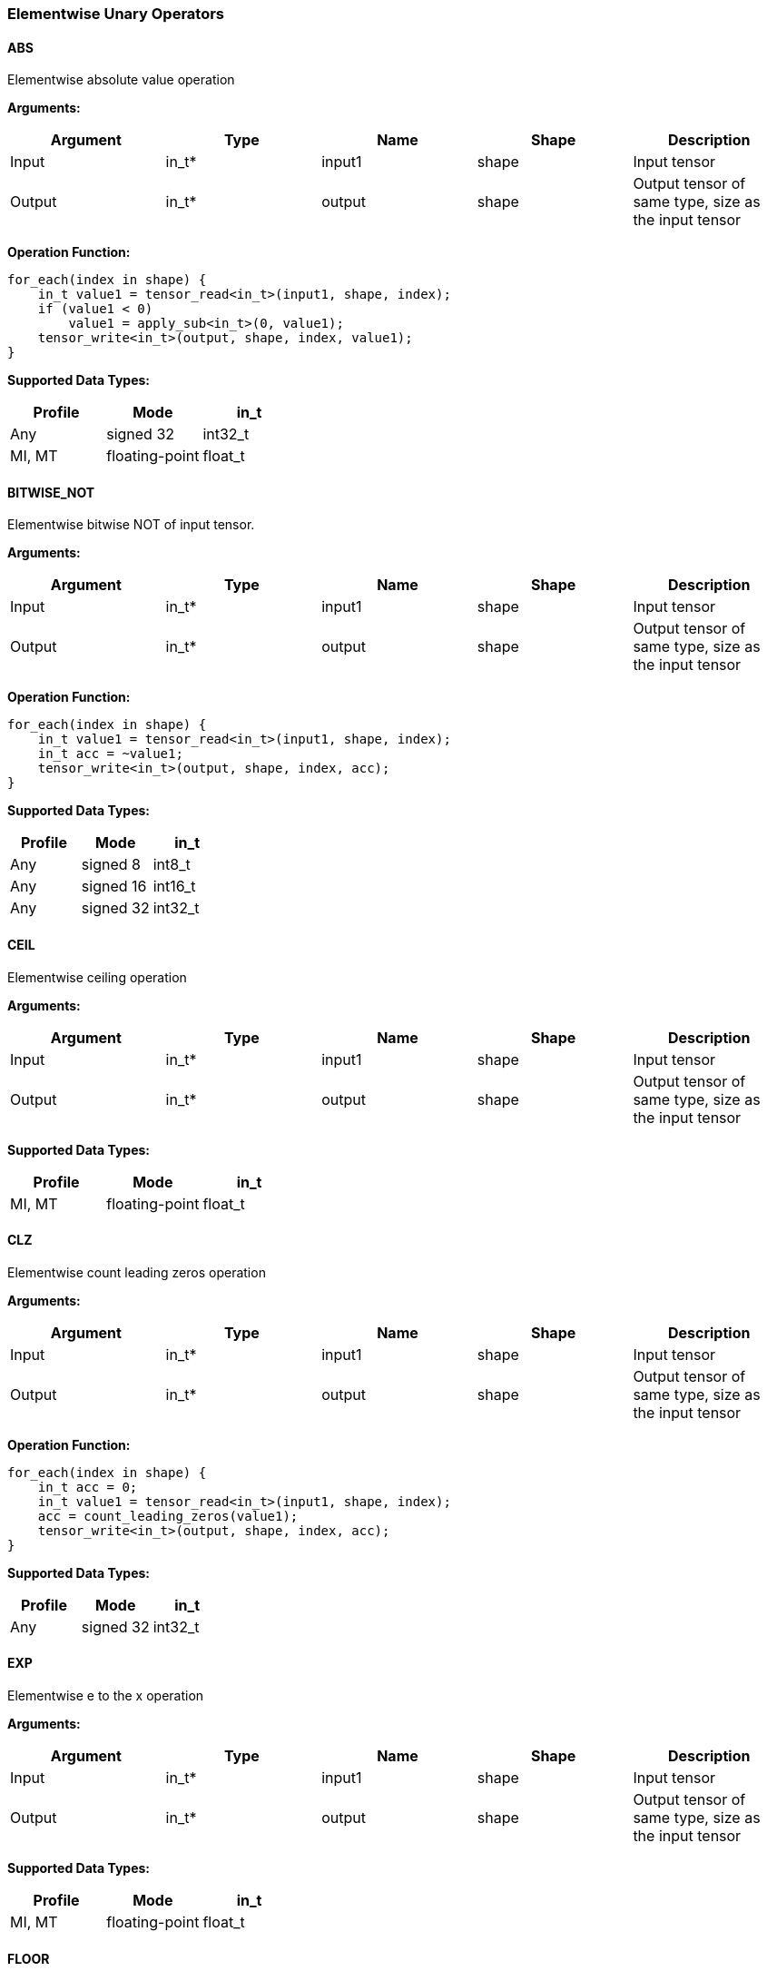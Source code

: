 //
// This confidential and proprietary software may be used only as
// authorised by a licensing agreement from ARM Limited
// (C) COPYRIGHT 2020-2021 ARM Limited
// ALL RIGHTS RESERVED
// The entire notice above must be reproduced on all authorised
// copies and copies may only be made to the extent permitted
// by a licensing agreement from ARM Limited.

=== Elementwise Unary Operators

==== ABS

Elementwise absolute value operation

*Arguments:*

|===
|Argument|Type|Name|Shape|Description

|Input|in_t*|input1|shape|Input tensor
|Output|in_t*|output|shape|Output tensor of same type, size as the input tensor
|===

*Operation Function:*

[source,c++]
----
for_each(index in shape) {
    in_t value1 = tensor_read<in_t>(input1, shape, index);
    if (value1 < 0)
        value1 = apply_sub<in_t>(0, value1);
    tensor_write<in_t>(output, shape, index, value1);
}
----

*Supported Data Types:*

|===
|Profile|Mode|in_t

|Any|signed 32|int32_t
|MI, MT|floating-point|float_t
|===

==== BITWISE_NOT

Elementwise bitwise NOT of input tensor.

*Arguments:*

|===
|Argument|Type|Name|Shape|Description

|Input|in_t*|input1|shape|Input tensor
|Output|in_t*|output|shape|Output tensor of same type, size as the input tensor
|===

*Operation Function:*

[source,c++]
----
for_each(index in shape) {
    in_t value1 = tensor_read<in_t>(input1, shape, index);
    in_t acc = ~value1;
    tensor_write<in_t>(output, shape, index, acc);
}
----

*Supported Data Types:*

|===
|Profile|Mode|in_t

|Any|signed 8|int8_t
|Any|signed 16|int16_t
|Any|signed 32|int32_t
|===

==== CEIL

Elementwise ceiling operation

*Arguments:*

|===
|Argument|Type|Name|Shape|Description

|Input|in_t*|input1|shape|Input tensor
|Output|in_t*|output|shape|Output tensor of same type, size as the input tensor
|===

*Supported Data Types:*

|===
|Profile|Mode|in_t

|MI, MT|floating-point|float_t
|===

==== CLZ

Elementwise count leading zeros operation

*Arguments:*

|===
|Argument|Type|Name|Shape|Description

|Input|in_t*|input1|shape|Input tensor
|Output|in_t*|output|shape|Output tensor of same type, size as the input tensor
|===

*Operation Function:*

[source,c++]
----
for_each(index in shape) {
    in_t acc = 0;
    in_t value1 = tensor_read<in_t>(input1, shape, index);
    acc = count_leading_zeros(value1);
    tensor_write<in_t>(output, shape, index, acc);
}
----

*Supported Data Types:*
|===
|Profile|Mode|in_t

|Any|signed 32|int32_t
|===

==== EXP

Elementwise e to the x operation

*Arguments:*

|===
|Argument|Type|Name|Shape|Description

|Input|in_t*|input1|shape|Input tensor
|Output|in_t*|output|shape|Output tensor of same type, size as the input tensor
|===

*Supported Data Types:*

|===
|Profile|Mode|in_t

|MI, MT|floating-point|float_t
|===

==== FLOOR

Elementwise floor operation

*Arguments:*

|===
|Argument|Type|Name|Shape|Description

|Input|in_t*|input1|shape|Input tensor
|Output|in_t*|output|shape|Output tensor of same type, size as the input tensor
|===

*Supported Data Types:*

|===
|Profile|Mode|in_t

|MI, MT|floating-point|float_t
|===

==== LOG

Elementwise natural logarithm operation

*Arguments:*

|===
|Argument|Type|Name|Shape|Description

|Input|in_t*|input1|shape|Input tensor
|Output|in_t*|output|shape|Output tensor of same type, size as the input tensor
|===

*Supported Data Types:*

|===
|Profile|Mode|in_t

|MI, MT|floating-point|float_t
|===

==== LOGICAL_NOT

Elementwise logical NOT of input.

*Arguments:*

|===
|Argument|Type|Name|Shape|Description

|Input|in_t*|input1|shape|Input tensor
|Output|in_t*|output|shape|Output tensor of same type, size as the input tensor
|===

*Operation Function:*

[source,c++]
----
for_each(index in shape) {
    in_t value1 = tensor_read<in_t>(input1, shape1, index);
    in_t acc = !value1;
    tensor_write<in_t>(output, shape, index, acc);
}
----

*Supported Data Types:*

|===
|Profile|Mode|in_t

|Any|bool|bool_t
|===

==== NEGATE

Elementwise negation operation

*Arguments:*

|===
|Argument|Type|Name|Shape|Description

|Input|in_t*|input1|shape|Input tensor
|Attribute|in_t|input1_zp|-|Input 1 zero point. Must be zero for non-int8 types.
|Attribute|in_t|output_zp|-|Output zero point. Must be zero for non-int8 types.
|Output|in_t*|output|shape|Output tensor of same type, size as the input tensor
|===

*Operation Function:*

[source,c++]
----
ERROR_IF(in_t != int8_t && input1_zp != 0) // Zero point only for int8_t
ERROR_IF(in_t != int8_t && output_zp != 0) // Zero point only for int8_t
for_each(index in shape) {
    acc_t acc = tensor_read<in_t>(input1, shape, index, input1_zp);
    acc = apply_sub<acc_t>(0, acc);
    in_t value = (in_t)apply_clip<acc_t>(acc + output_zp, minimum<in_t>, maximum<in_t>);
    tensor_write<in_t>(output, shape, index, value);
}
----

*Supported Data Types:*

|===
|Profile|Mode|in_t|acc_t

|Any|signed 8|int8_t|int32_t
|Any|signed 16|int16_t|int32_t
|Any|signed 32|int32_t|int32_t
|MI, MT|floating-point|float_t|float_t
|===

==== RECIPROCAL

Elementwise reciprocal operation. For integer operation, a TABLE should be used with the appropriate ranges.

*Arguments:*

|===
|Argument|Type|Name|Shape|Description

|Input|in_t*|input1|shape|Input tensor
|Output|in_t*|output|shape|Output tensor of same type, size as the input tensor
|===

*Supported Data Types:*

|===
|Profile|Mode|in_t

|MI, MT|floating-point|float_t
|===

==== RSQRT

Elementwise reciprocal square root operation. For integer operation, a TABLE should be used with the appropriate ranges.

*Arguments:*

|===
|Argument|Type|Name|Shape|Description

|Input|in_t*|input1|shape|Input tensor
|Output|in_t*|output|shape|Output tensor of same type, size as the input tensor
|===

*Supported Data Types:*

|===
|Profile|Mode|in_t

|MI, MT|floating-point|float_t
|===
